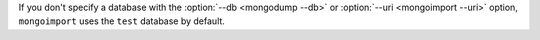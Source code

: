 If you don't specify a database with the :option:`--db <mongodump --db>` or 
:option:`--uri <mongoimport --uri>` option, ``mongoimport`` uses the 
``test`` database by default.